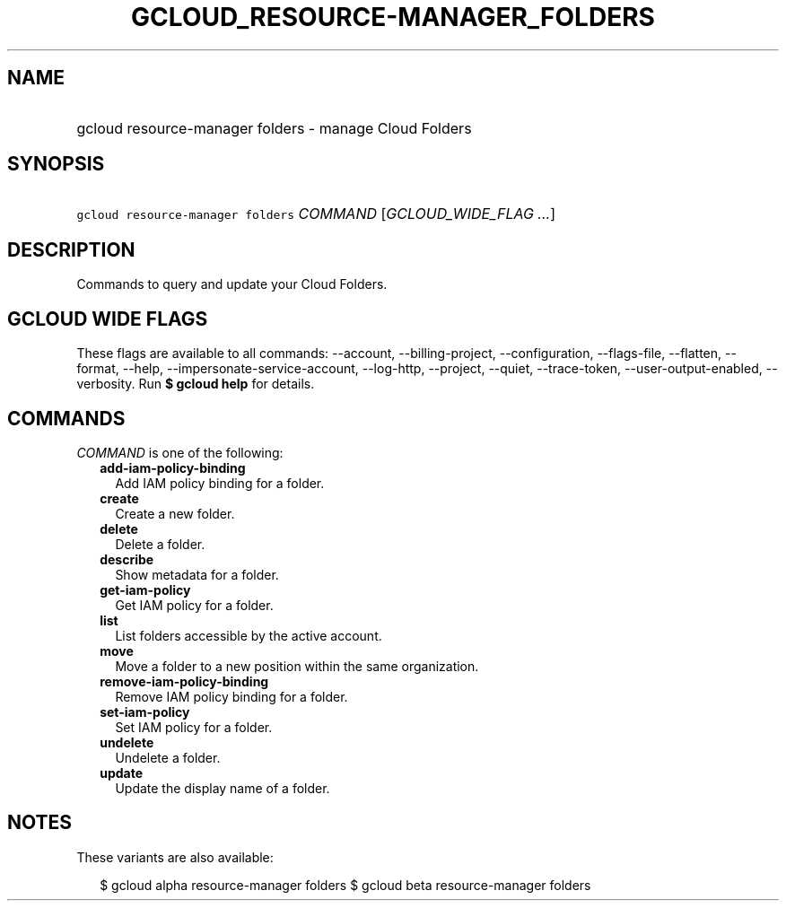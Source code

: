 
.TH "GCLOUD_RESOURCE\-MANAGER_FOLDERS" 1



.SH "NAME"
.HP
gcloud resource\-manager folders \- manage Cloud Folders



.SH "SYNOPSIS"
.HP
\f5gcloud resource\-manager folders\fR \fICOMMAND\fR [\fIGCLOUD_WIDE_FLAG\ ...\fR]



.SH "DESCRIPTION"

Commands to query and update your Cloud Folders.



.SH "GCLOUD WIDE FLAGS"

These flags are available to all commands: \-\-account, \-\-billing\-project,
\-\-configuration, \-\-flags\-file, \-\-flatten, \-\-format, \-\-help,
\-\-impersonate\-service\-account, \-\-log\-http, \-\-project, \-\-quiet,
\-\-trace\-token, \-\-user\-output\-enabled, \-\-verbosity. Run \fB$ gcloud
help\fR for details.



.SH "COMMANDS"

\f5\fICOMMAND\fR\fR is one of the following:

.RS 2m
.TP 2m
\fBadd\-iam\-policy\-binding\fR
Add IAM policy binding for a folder.

.TP 2m
\fBcreate\fR
Create a new folder.

.TP 2m
\fBdelete\fR
Delete a folder.

.TP 2m
\fBdescribe\fR
Show metadata for a folder.

.TP 2m
\fBget\-iam\-policy\fR
Get IAM policy for a folder.

.TP 2m
\fBlist\fR
List folders accessible by the active account.

.TP 2m
\fBmove\fR
Move a folder to a new position within the same organization.

.TP 2m
\fBremove\-iam\-policy\-binding\fR
Remove IAM policy binding for a folder.

.TP 2m
\fBset\-iam\-policy\fR
Set IAM policy for a folder.

.TP 2m
\fBundelete\fR
Undelete a folder.

.TP 2m
\fBupdate\fR
Update the display name of a folder.


.RE
.sp

.SH "NOTES"

These variants are also available:

.RS 2m
$ gcloud alpha resource\-manager folders
$ gcloud beta resource\-manager folders
.RE


